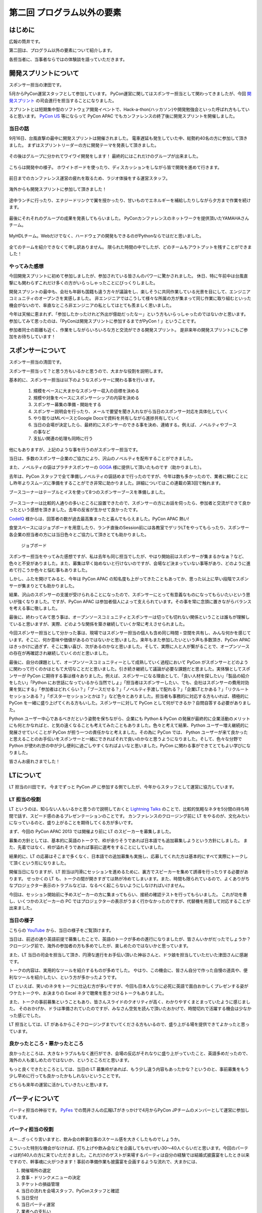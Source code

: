 ==========================================
 第二回 プログラム以外の要素
==========================================

.. image:: /_static/pycon-apac-logo-s.png
   :target: http://apac-2013.pycon.jp/

はじめに
========

広報の筒井です。

第二回は、プログラム以外の要素について紹介します。

各担当者に、当事者ならではの体験談を語っていただきます。

開発スプリントについて
======================

スポンサー担当の津田です。

5月からPyCon運営スタッフとして参加しています。
PyCon運営に関してはスポンサー担当として関わってきましたが、今回 `開発スプリント <http://apac-2013.pycon.jp/ja/program/sprint.html>`_ の司会進行を担当することになりました。

スプリントとは短期集中型のソフトウェア開発イベントで、Hack-a-thon(ハッカソン)や開発勉強会といった呼ばれ方もしていると思います。  `PyCon US <https://us.pycon.org/2013/community/sprints/>`_ 等にならって PyCon APAC でもカンファレンスの終了後に開発スプリントを開催しました。

当日の話
--------

9月16日、台風直撃の最中に開発スプリントは開催されました。
電車遅延も発生していた中、総勢約40名の方に参加して頂きました。
まずはスプリントリーダーの方に開発テーマを発表して頂きました。

.. figure:: /_static/sprint_start.*
    :width: 500

その後はグループに分かれてワイワイ開発をします！
最終的にはこれだけのグループが出来ました。

.. figure:: /_static/sprint_group.*
    :width: 500

こちらは開発中の様子。
ホワイトボードを使ったり、ディスカッションをしながら皆で開発を進めて行きます。

.. figure:: /_static/sprint_discussion01.*
    :width: 500

.. figure:: /_static/sprint_discussion02.*
    :width: 500

.. figure:: /_static/sprint_discussion03.*
    :width: 500

前日までのカンファレンス運営の疲れを取るため、ラジオ体操をする運営スタッフ。

.. figure:: /_static/sprint_exercise.*
    :width: 500

海外からも開発スプリントに参加して頂きました！

.. figure:: /_static/sprint_foreign.*
    :width: 500

途中ランチに行ったり、エナジードリンクで翼を授かったり、甘いものでエネルギーを補給したりしながら夕方まで作業を続けます。

.. figure:: /_static/sprint_energy_drink.*
    :width: 500

.. figure:: /_static/sprint_sweets.*
    :width: 500

最後にそれそれのグループの成果を発表してもらいました。
PyConカンファレンスのネットワークを提供頂いたYAMAHAさんチーム。

.. figure:: /_static/sprint_yamaha.*
    :width: 500

MyHDLチーム。Webだけでなく、ハードウェアの開発もできるのがPythonならではだと思いました。

.. figure:: /_static/sprint_myhdl.*
    :width: 500

全てのチームを紹介できなくて申し訳ありません。
限られた時間の中でしたが、どのチームもアウトプットを残すことができました！

やってみた感想
--------------

今回開発スプリントに初めて参加しましたが、参加されている皆さんのパワーに驚かされました。
休日、特に午前中は台風直撃にも関わらずこれだけ多くの方がいらっしゃったことにびっくりしました。

開発スプリントの最中も、会社も年齢も国籍も違う方々が議論をし、楽しそうに共同作業している光景を目にして、エンジニアコミュニティのオープンさを実感しました。
非エンジニアではこうして様々な所属の方が集まって同じ作業に取り組むといった機会がないので、率直なところ非エンジニアの私としてはとても羨ましく思いました。

今年は天候に恵まれず、「参加したかったけれど外出が億劫だったなー」という方もいらっしゃったのではないかと思います。
参加してみて思ったのは、「PyConは開発スプリントに参加するまでがPyCon！」ということです。

参加者同士の距離も近く、作業をしながらいろいろな方と交流ができる開発スプリント。
是非来年の開発スプリントにもご参加をお待ちしています！

スポンサーについて
==================

スポンサー担当の清田です。

スポンサー担当って？と思う方もいるかと思うので、大まかな役割を説明します。

基本的に、スポンサー担当は以下のようなスポンサーに関わる事を行います。

    1. 規模をベースに大まかなスポンサー収入の目標を決める
    2. 規模や対象をベースにスポンサーシップの内容を決める
    3. スポンサー募集の準備・開始をする
    4. スポンサー説明会を行ったり、メールで要望を聞き入れながら当日のスポンサー対応を具体化していく
    5. やり取りはMLベースとGoogle Docsで資料を共有しながら進捗共有していく
    6. 当日の会場が決定したら、最終的にスポンサーのできる事を決め、連絡する。例えば、ノベルティやブースの事など
    7. 支払い関連の処理も同時に行う

他にもありますが、上記のような事を行うのがスポンサー担当です。

当日は、多数のスポンサー企業のご協力により、沢山のノベルティを配布することができました。

また、ノベルティの袋はプラチナスポンサーの `GOGA <http://www.goga.co.jp/>`_ 様に提供して頂いたものです（助かりました）。

去年は、PyCon スタッフで全て準備しノベルティの袋詰めまで行ったのですが、今年は数も多かったので、業者に頼むことにし昨年よりスムーズに準備をすることができ非常に助かりました。詳細についてはこの連載の第3回で触れます。

ブースコーナーはテーブルとイスを使って8つのスポンサーブースを準備しました。

.. figure:: /_static/sponsor_booth01.*
    :width: 500

.. figure:: /_static/sponsor_booth02.*
    :width: 500

.. figure:: /_static/sponsor_booth03.*
    :width: 500

ブースコーナーは比較的人通りの多いところに設置できたので、スポンサーの方にお話を伺ったら、参加者と交流ができて良かったという感想を頂きました。去年の反省が生かせて良かったです。

`CodeIQ <https://codeiq.jp/>`_ 様からは、回答者の数が過去最高集まったと喜んでもらえました。PyCon APAC 熱い!

食堂スペースにはジョブボードを用意したり、ランチ直後のSession前には各教室でゲリラLTをやってもらったり、スポンサー各企業の担当者の方には当日色々とご協力して頂きとても助かりました。

.. figure:: /_static/jobboard.*
   :width: 500
   :alt: ジョブボード

   ジョブボード

スポンサー担当をやってみた感想ですが、私は去年も同じ担当でしたが、やはり開始前はスポンサーが集まるかなぁ？など、色々と不安がありました。また、募集は早く始めないと行けないのですが、会場など決まっていない事等があり、どのように進めて行こうか色々と悩む事もありました。

しかし、ふたを開けてみると、今年は PyCon APAC の知名度も上がってきたこともあってか、思った以上に早い段階でスポンサーが集まりとても助かりました。

結果、沢山のスポンサーの支援が受けられることになったので、スポンサーにとって有意義なものになってもらいたいという思いが強くなりました。ですが、PyCon APAC は参加者個人によって支えられています。その事を常に念頭に置きながらバランスを考える事に徹しました。

最後に、終わってみて思う事は、オープンソースコミュニティとスポンサーは切っても切れない関係ということは誰もが理解していると思いますが、実際、どのような関係を築き継続していくか常に考えさせられました。

今回スポンサー担当として分かった事は、現場ではスポンサー担当の個人も含め同じ時間・空間を共有し、みんな何かを感じています。そこに、何か意味や価値があるのではないかと思いました。来年もまた参加したいという声も多数頂き、PyCon APAC はきっかけに過ぎず、そこに集い喜び、次があるのかなと思いました。そして、実際に人と人が繋がることで、オープンソースの存在が再確認され継続していくのだと思いました。

最後に、自分の課題として、オープンソースコミュニティーとして成熟していく過程において PyCon がスポンサーとどのように関わって行くのかはともて大切なことだと思いました。引き続き継続して議論が必要な課題だと思ました。実体験としてスポンサーが PyCon に期待する事は様々ありました。例えば、スポンサーになる理由として、「良い人材を探したい」「製品の紹介をしたい」「Python にお世話になっているから当然でしょ」「担当者はスポンサーしたい、でも、会社はスポンサーの費用対効果を気にする」「参加者はどれくらい？」「ブースだせる？」「ノベルティ手渡しで配れる？」「企業LTとかある？」「リクルートセッションある？」「ポスターセッションとかは？」など色々とありました。担当者も事務的に対応する方もいれば、積極的に PyCon を一緒に盛り上げてくれる方もいした。スポンサーに対して PyCon として何ができるか？自問自答する必要がありました。

Python ユーザー中心であるべきだという姿勢を保ちながら、企業にも Python & PyCon の発展が最終的に企業活動のメリットにも何とかなればと、と気の遠くなることも考えてみたこともありました。色々と考えて結果、Python ユーザー増え継続的に発展させていくことが PyCon が担う一つの責任かなと考えました。その為に PyCon では、 Python ユーザーが来て良かったと思えることのお手伝いをスポンサーと一緒にできればそれで良いのかなと思うようになりました。そして、色々な分野で Python が使われ世の中が少し便利に過ごしやすくなればよいなと思いました。PyCon に関わる事ができてとてもよい学びになりました。

皆さんお疲れさまでした！

LTについて
==========

LT 担当の川田です。
今までずっと PyCon JP に参加する側でしたが、今年からスタッフとして運営に協力しています。

LT 担当の役割
-------------
LT というのは、知らない人もいるかと思うので説明しておくと `Lightning Talks <http://ja.wikipedia.org/wiki/%E3%83%A9%E3%82%A4%E3%83%88%E3%83%8B%E3%83%B3%E3%82%B0%E3%83%88%E3%83%BC%E3%82%AF>`_ のことで、比較的気軽なネタを5分間の持ち時間で話す、スピード感のあるプレゼンテーションのことです。
カンファレンスのクロージング前に LT をやるのが、文化みたいになっているのと、盛り上がることを期待してくる方が多いです。

まず、今回の PyCon APAC 2013 では開催より前に LT のスピーカーを募集しました。

募集の方針としては、基本的に英語のトークで、枠が余りそうであれば日本語でも追加募集しようという方針にしました。
また、先着ではなく、枠が溢れそうであれば事前に選考をすることにしていました。

結果的に、LT の応募はそこまで多くなく、日本語での追加募集も実施し、応募してくれた方は基本的にすべて実際にトークして頂くという形になりました。

開催当日になりますが、LT 担当は円滑にセッションを進めるために、裏方でスピーカーを集めて誘導を行ったりする必要があります。
せっかくの LT も、トークの間が開きすぎては熱が冷めてしまいます。また、時間も限られているので、よくありがちなプロジェクター表示のトラブルなどは、なるべく起こらないようにしなければいけません。

今回は、セッション開始前に予めスピーカーの方に集まってもらい、接続の確認テストを行ってもらいました。
これが功を奏し、いくつかのスピーカーの PC ではプロジェクターの表示がうまく行かなかったのですが、代替機を用意して対応することが出来ました。

当日の様子
----------
こちらの `YouTube <http://www.youtube.com/watch?v=aRcTWeKJRTM>`_ から、当日の様子をご覧頂けます。

当日は、前述の通り英語前提で募集したことで、英語のトークが多めの進行になりましたが、皆さんいかがだったでしょうか？
クロージング前で、海外の参加者の方も多めでしたが、楽しめたのではないかと思っています。

また、LT 当日の司会を担当して頂き、円滑な進行をお手伝い頂いた神谷さんと、ドラ娘を担当していただいた津田さんに感謝です。

トークの内容は、実用的なツールを紹介するものが多めでした。
やはり、この機会に、皆さん自分で作った自慢の道具や、便利なツールを紹介したい、という方が多かったようです。

LT といえば、笑いのネタをトークに仕込む方が多いですが、今回も日本人なりに必死に英語で面白おかしくプレゼンする姿がウケたトークや、お決まりの Excel ネタで聴衆を惹きつけるトークもありました。

また、トークの事前募集ということもあり、皆さんスライドのクオリティが高く、わかりやすくまとまっていたように感じました。
そのおかげか、ドラは準備されていたのですが、みなさん空気を読んで頂いたおかげで、時間切れで活躍する機会は少なかった感じでした。

LT 担当としては、LT があるからこそクロージングまでいてくださる方もいるので、盛り上がる場を提供できてよかったと思っています。

良かったところ・悪かったところ
------------------------------
良かったところは、大きなトラブルもなく進行ができ、会場の反応がそれなりに盛り上がっていたこと、英語多めだったので、海外の人も楽しめたのではないか、というところだと思います。

もっと良くできたところとしては、当日の LT 募集枠があれば、もう少し違う内容もあったかな？というのと、事前募集をもう少し早めに行っても良かったかもしれないということです。

どちらも来年の運営に活かしていきたいと思います。

パーティについて
================

パーティ担当の神谷です。 `PyFes <http://connpass.com/series/162/>`_ での筒井さんの広報LTがきっかけで4月からPyCon JPチームのメンバーとして運営に参加しています。

パーティ担当の役割
------------------
えー…ざっくり言いますと、飲み会の幹事仕事のスケール感を大きくしたものでしょうか。

こういった特別な機会がなければ、打ち上げや飲み会などを企画してもせいぜい30〜40人ぐらいだと思います。今回のパーティは約140人の方に来ていただきました。これだけのゲストが来場するパーティは自分の経験では結婚式披露宴をしたとき以来ですので、幹事魂に火がつきます！事前の準備作業も披露宴を企画するような流れで、大まかには、

1. 開催場所の選定
2. 食事・ドリンクメニューの決定
3. チケットの損益管理
4. 当日の流れを会場スタッフ、PyConスタッフと確認
5. 当日受付
6. 当日パーティ運営
7. 業者への支払い

などです。

事前作業でいちばん頭を悩ませたのはパーティ参加数の予測と損益管理でした。大きな会場を借りるためどうしても固定費として会場使用料やエレベータ稼働費などの費用がかかり、それらを考慮してチケットの販売額を決める必要があります。あまり金額を高くしても必要のない利益を出すだけで、みなさん気軽に参加ししてもらえなくなってしまいます。かといってあまりギリギリの低めのラインを狙いすぎると、来場数が大きくぶれた場合にPyCon JPに余計な費用負担を負わせてしまうことになります。パーティ参加数を話し合う時はどうしても希望的観測で見積もりがちなところを、できるだけ現実的な数字で、かつ損も益も少ない金額設定をする、というのが難しかったです。


.. figure:: /_static/party_daytime.*
   :width: 500

   日中に下見に行った時の眺め

.. figure:: /_static/party_night.*
   :width: 500

   こちらは夜の打ち合わせ時


パーティ当日
------------
準備や打ち合わせは事前に終わっているとはいえ、1日目のプログラムが終わった後からが本番なので、日中は気が気ではありませんでした。
パーティの当日券販売もギリギリまで購入されない方も多いので、いろいろなスタッフの方にお手伝いしていただいてなんとか時間内に入場いただけました。

当日の様子を見ていると、ノートパソコンをみんなで覗き込んでいる人がいたり、多国籍な人の輪で話し合っている人もいたりするので、みなさんそれぞれに楽しんでいただけたのではないかな、と思って見ていました。

目指していたのは、「はじめと終わりはメリハリをつけて、それ以外はできるだけ自由に」というような雰囲気でした。
座長の寺田さんの乾杯の音頭から始まり最後の一本締めまで、DJパフォーマンスあり、飛び込みLTあり、プレゼント抽選会あり…中身のない単なる飲み会になってしまうのではないかと当日までは心配だったのですが、終わってみてみればやりたかったことができたと思います。


.. figure:: /_static/party_overview.*
   :width: 500

   こんな感じで大盛況

.. figure:: /_static/party_table_chat.*
   :width: 500

   テーブルで楽しそうに話してたり

.. figure:: /_static/party_handson.*
   :width: 500

   なにやらやっていたり

.. figure:: /_static/party_present.*
   :width: 500

   プレゼント抽選会もありました



宴は終わり…
------------
一番やっていて楽しかったのはみんなと一緒に何かをやる、という体験でした。パーティ当日には当日割り振りのあったスタッフ以外にも、手の空いている人が率先して手伝ってくださり、みんなボランティアなのに、いやだからこそなのか、目の前のものをよくしようと人がどんどん集まってきて動く！

今年3月になるまで一度もPython界隈には顔を出したことがなかったので、おそらく運営委員の方達には最初「何者？」っと思われていたかと思います。そんな何を任せられるかわからない相手にもちょっとずつ仕事を任せてくださったり、最後のあたりは細かな指示なく一任だったりと、頼りにされるのは本当にうれしかったです。

良かったところ・悪かったところ
------------------------------
良かったところ
    * メリハリよく、自由な雰囲気でできたところ
    * なかなか個人では行かないような素敵な場所（都庁展望台）で開催できた

もっと良くできたところ
    * 6,000円よりはもっと安くしたかった（でもあれでも結構精一杯だったんです！）
    * 140人であればもう少し小さめの会場で一体感がある方が良かった
    * LTは最初に持ってきてしまった方が良かったかな…そうすればその後も雰囲気で飛び入りでやってくれる方がもっといたかも


まとめと次回
============

広報の筒井です。今回は、プログラム以外の要素について紹介しました。

次回は、PyCon APAC 2013 in Japanを支えた裏方の人々についてです。

あまり表に出ない人たちですが、裏方の視点ならではの体験談を紹介します。
